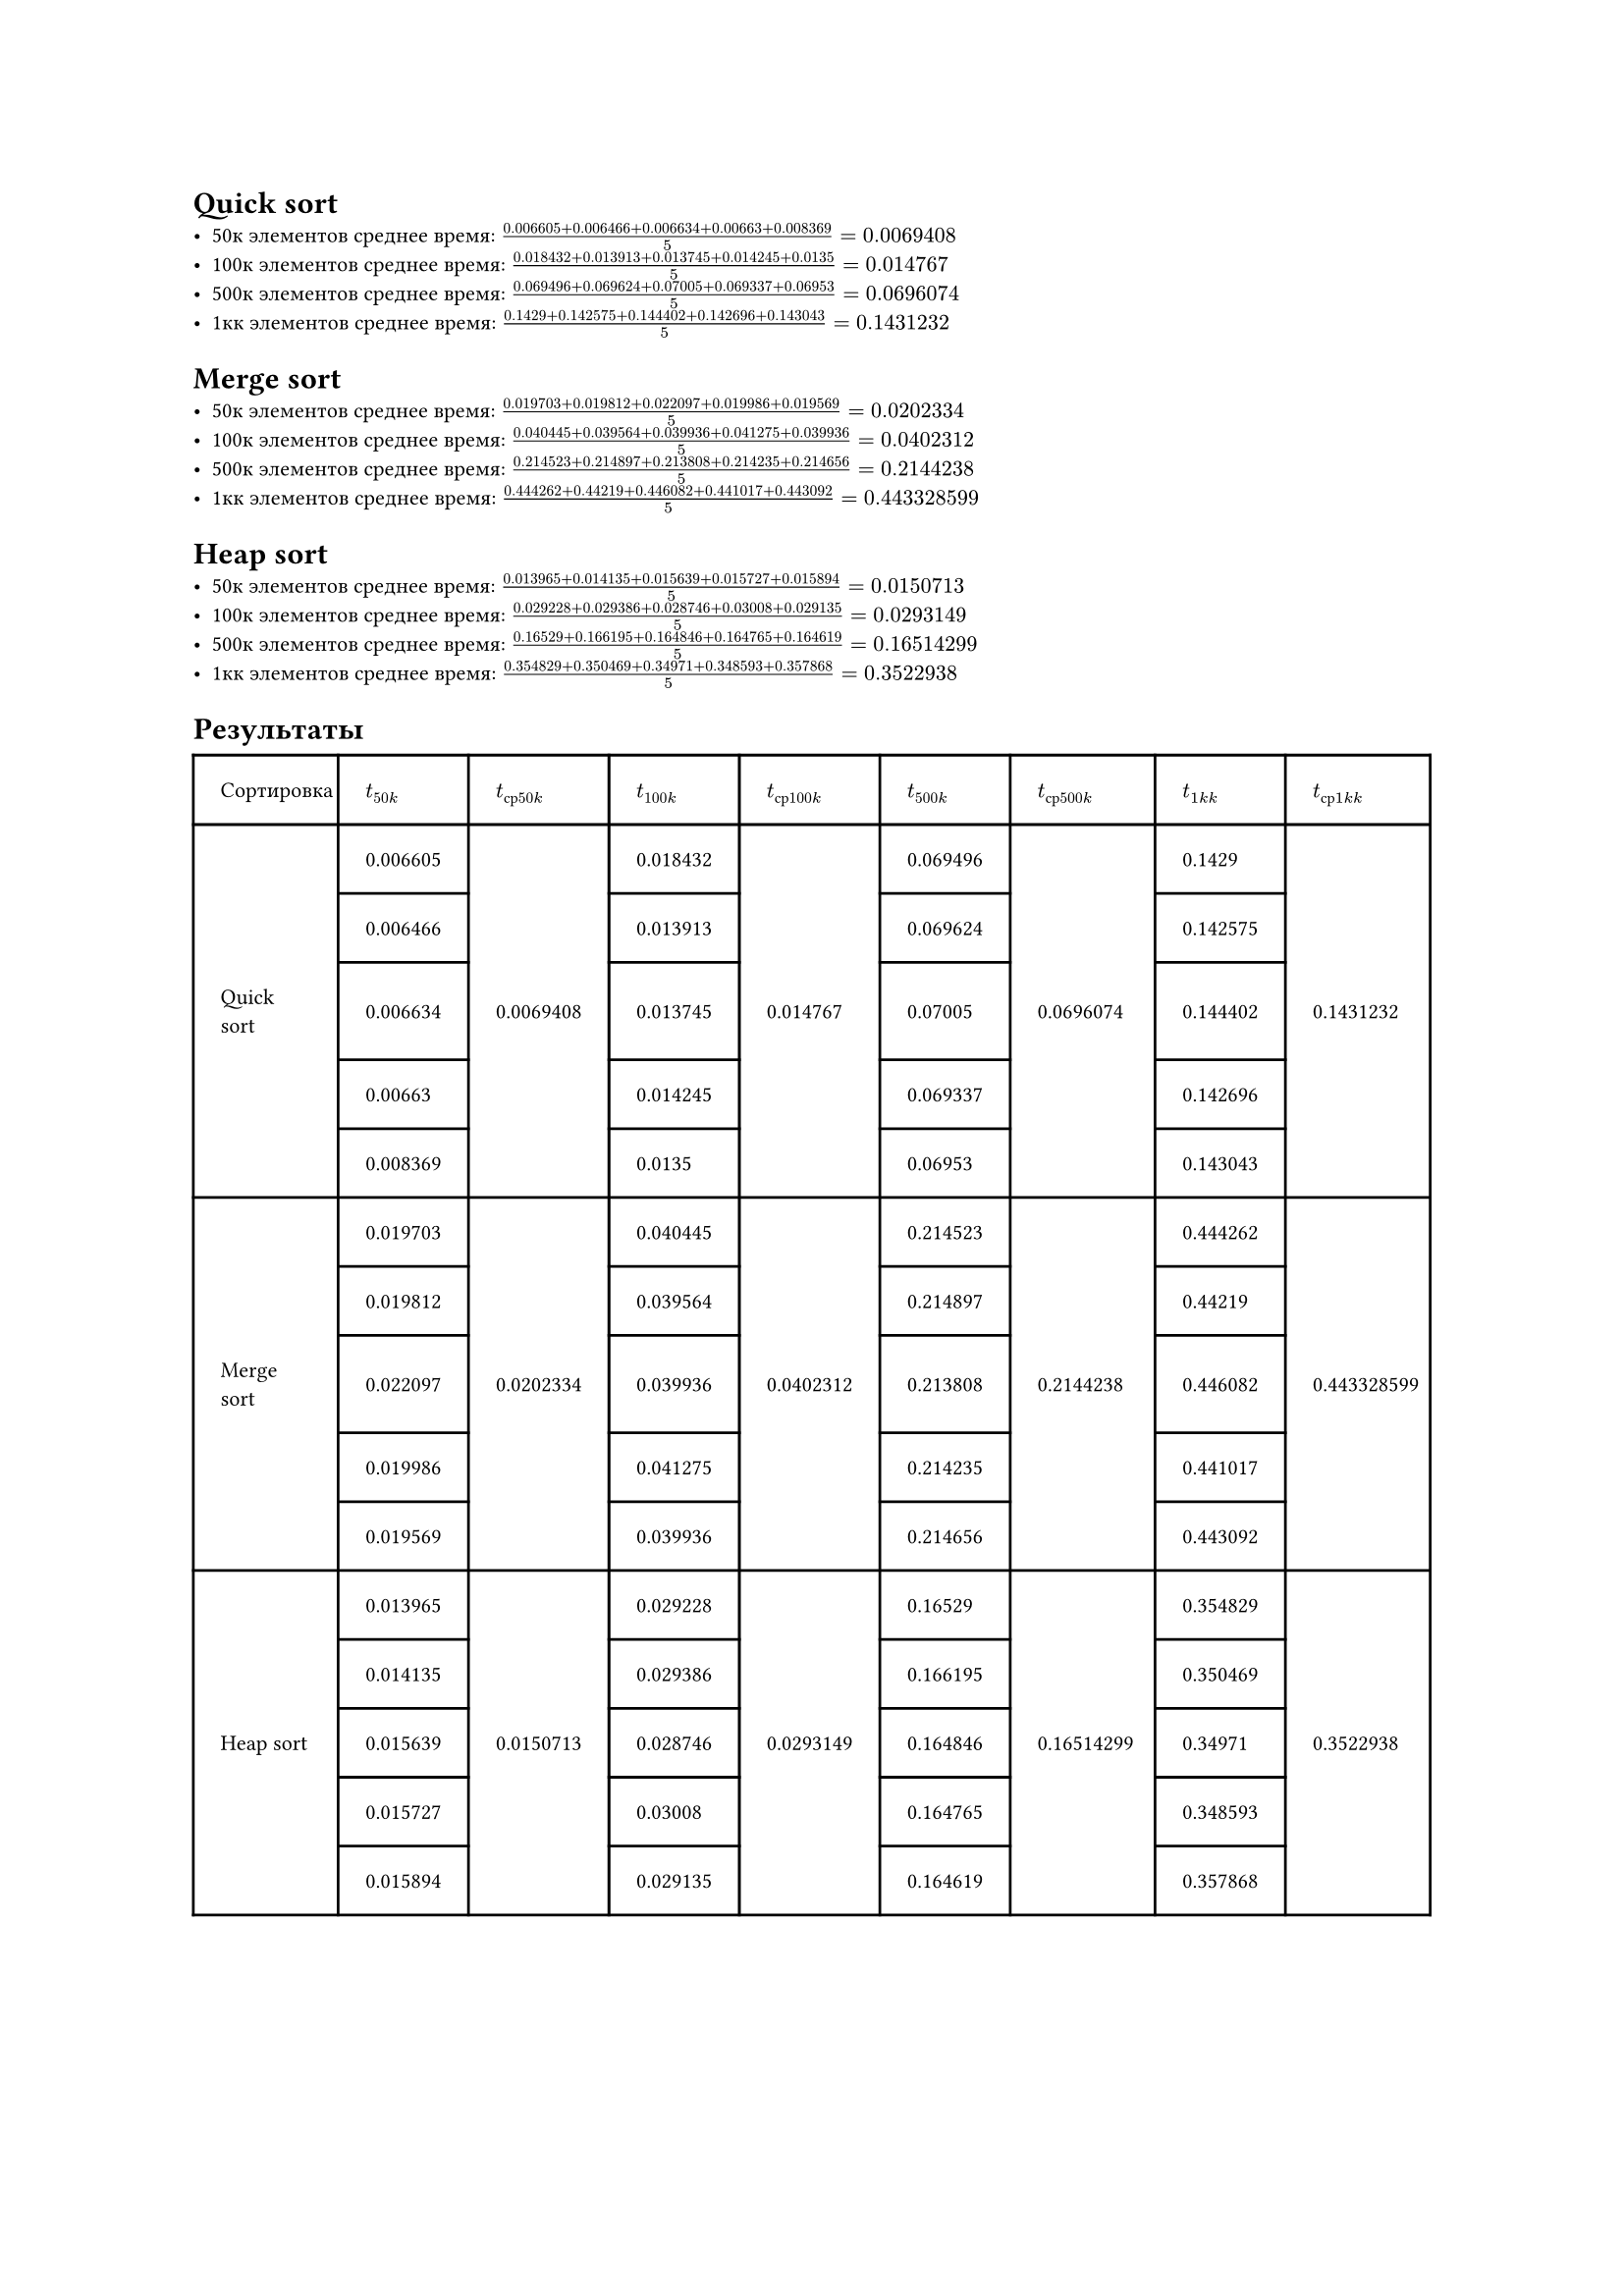#set text(size: 8pt)
= Quick sort
- 50к элементов среднее время: $(0.006605 + 0.006466 + 0.006634 + 0.00663 + 0.008369)/5 = 0.0069408$
- 100к элементов среднее время: $(0.018432 + 0.013913 + 0.013745 + 0.014245 + 0.0135)/5 = 0.014767$
- 500к элементов среднее время: $(0.069496 + 0.069624 + 0.07005 + 0.069337 + 0.06953)/5 = 0.0696074$
- 1кк элементов среднее время: $(0.1429 + 0.142575 + 0.144402 + 0.142696 + 0.143043)/5 =  0.1431232$

= Merge sort
- 50к элементов среднее время: $(0.019703 + 0.019812 + 0.022097 + 0.019986 + 0.019569)/5 = 0.0202334$
- 100к элементов среднее время: $(0.040445 + 0.039564 + 0.039936 + 0.041275 + 0.039936)/5 = 0.0402312$
- 500к элементов среднее время: $(0.214523 + 0.214897 + 0.213808 + 0.214235 + 0.214656)/5 = 0.2144238$
- 1кк элементов среднее время: $(0.444262 + 0.44219 + 0.446082 + 0.441017 + 0.443092)/5 = 0.443328599$

= Heap sort
- 50к элементов среднее время: $(0.013965 + 0.014135 + 0.015639 + 0.015727 + 0.015894)/5 = 0.0150713$
- 100к элементов среднее время: $(0.029228 + 0.029386 + 0.028746 + 0.03008 + 0.029135)/5 = 0.0293149$
- 500к элементов среднее время: $(0.16529 + 0.166195 + 0.164846 + 0.164765 + 0.164619)/5 = 0.16514299$
- 1кк элементов среднее время: $(0.354829 + 0.350469 + 0.34971 + 0.348593 + 0.357868)/5 = 0.3522938$

= Результаты
#table(
  columns: 9,
  stroke: none,
  inset: 10pt,
  align: horizon,
  table.hline(),
  table.header(
    [Сортировка], [$t_(50 k)$], [$t_(с р 50 k)$], [$t_(100 k)$], [$t_(с р 100 k)$],[$t_(500 k)$], [$t_(с р 500 k)$],[$t_(1 k k)$],[$t_(с р 1 k  k)$], 
  ),
  table.hline(),
  table.vline(x: 0),
  table.vline(x: 1),
  table.vline(x: 2),
  table.vline(x: 3),
  table.vline(x: 4),
  table.vline(x: 5),
  table.vline(x: 6),
  table.vline(x: 7),
  table.vline(x: 8),
  table.vline(x: 9),
    // Quick sort
    [], [0.006605], [], [0.018432], [], [0.069496], [], [0.1429], [],
  table.hline(start:1, end:2),
  table.hline(start:3, end:4),
  table.hline(start:5, end:6),
  table.hline(start:7, end:8),
    [], [0.006466], [], [0.013913], [], [0.069624], [], [0.142575], [],
  table.hline(start:1, end:2),
  table.hline(start:3, end:4),
  table.hline(start:5, end:6),
  table.hline(start:7, end:8),
    [Quick sort], [0.006634], [0.0069408], [0.013745], [0.014767], [0.07005], [0.0696074], [0.144402], [0.1431232],
  table.hline(start:1, end:2),
  table.hline(start:3, end:4),
  table.hline(start:5, end:6),
  table.hline(start:7, end:8),
    [], [0.00663], [], [0.014245], [], [0.069337], [], [0.142696], [],
  table.hline(start:1, end:2),
  table.hline(start:3, end:4),
  table.hline(start:5, end:6),
  table.hline(start:7, end:8),
    [], [0.008369], [], [0.0135], [], [0.06953], [], [0.143043], [],
  table.hline(),
    // Merge sort
    [], [0.019703], [], [0.040445], [], [0.214523], [], [0.444262], [],
  table.hline(start:1, end:2),
  table.hline(start:3, end:4),
  table.hline(start:5, end:6),
  table.hline(start:7, end:8),
    [], [0.019812], [], [0.039564], [], [0.214897], [], [0.44219], [],
  table.hline(start:1, end:2),
  table.hline(start:3, end:4),
  table.hline(start:5, end:6),
  table.hline(start:7, end:8),
    [Merge sort], [0.022097], [0.0202334], [0.039936], [0.0402312], [0.213808], [0.2144238], [0.446082], [0.443328599],
  table.hline(start:1, end:2),
  table.hline(start:3, end:4),
  table.hline(start:5, end:6),
  table.hline(start:7, end:8),
    [], [0.019986], [], [0.041275], [], [0.214235], [], [0.441017], [],
  table.hline(start:1, end:2),
  table.hline(start:3, end:4),
  table.hline(start:5, end:6),
  table.hline(start:7, end:8),
    [], [0.019569], [], [0.039936], [], [0.214656], [], [0.443092], [],
  table.hline(),
    // Heap sort
    [], [0.013965], [], [0.029228], [], [0.16529], [], [0.354829], [],
  table.hline(start:1, end:2),
  table.hline(start:3, end:4),
  table.hline(start:5, end:6),
  table.hline(start:7, end:8),
    [], [0.014135], [], [0.029386], [], [0.166195], [], [0.350469], [],
  table.hline(start:1, end:2),
  table.hline(start:3, end:4),
  table.hline(start:5, end:6),
  table.hline(start:7, end:8),
    [Heap sort], [0.015639], [0.0150713], [0.028746], [0.0293149], [0.164846], [0.16514299], [0.34971], [0.3522938],
  table.hline(start:1, end:2),
  table.hline(start:3, end:4),
  table.hline(start:5, end:6),
  table.hline(start:7, end:8),
    [], [0.015727], [], [0.03008], [], [0.164765], [], [0.348593], [],
  table.hline(start:1, end:2),
  table.hline(start:3, end:4),
  table.hline(start:5, end:6),
  table.hline(start:7, end:8),
    [], [0.015894], [], [0.029135], [], [0.164619], [], [0.357868], [],
  table.hline(),
)

